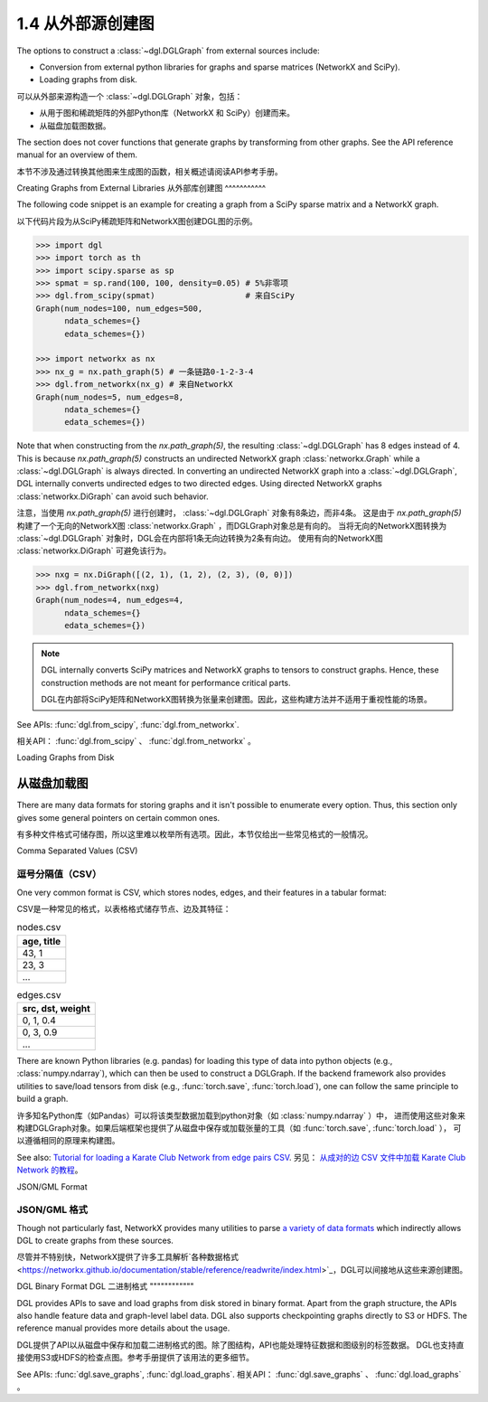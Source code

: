 .. _guide_cn-graph-external:

1.4 从外部源创建图
---------------

The options to construct a :class:`~dgl.DGLGraph` from external sources include:

- Conversion from external python libraries for graphs and sparse matrices (NetworkX and SciPy).
- Loading graphs from disk.

可以从外部来源构造一个 :class:`~dgl.DGLGraph` 对象，包括：

- 从用于图和稀疏矩阵的外部Python库（NetworkX 和 SciPy）创建而来。
- 从磁盘加载图数据。

The section does not cover functions that generate graphs by transforming from other
graphs. See the API reference manual for an overview of them.

本节不涉及通过转换其他图来生成图的函数，相关概述请阅读API参考手册。

Creating Graphs from External Libraries
从外部库创建图
^^^^^^^^^^^

The following code snippet is an example for creating a graph from a SciPy sparse matrix and a NetworkX graph.

以下代码片段为从SciPy稀疏矩阵和NetworkX图创建DGL图的示例。

.. code::

    >>> import dgl
    >>> import torch as th
    >>> import scipy.sparse as sp
    >>> spmat = sp.rand(100, 100, density=0.05) # 5%非零项
    >>> dgl.from_scipy(spmat)                   # 来自SciPy
    Graph(num_nodes=100, num_edges=500,
          ndata_schemes={}
          edata_schemes={})

    >>> import networkx as nx
    >>> nx_g = nx.path_graph(5) # 一条链路0-1-2-3-4
    >>> dgl.from_networkx(nx_g) # 来自NetworkX
    Graph(num_nodes=5, num_edges=8,
          ndata_schemes={}
          edata_schemes={})

Note that when constructing from the `nx.path_graph(5)`, the resulting :class:`~dgl.DGLGraph` has 8
edges instead of 4. This is because `nx.path_graph(5)` constructs an undirected NetworkX graph
:class:`networkx.Graph` while a :class:`~dgl.DGLGraph` is always directed. In converting an undirected
NetworkX graph into a :class:`~dgl.DGLGraph`, DGL internally converts undirected edges to two directed edges.
Using directed NetworkX graphs :class:`networkx.DiGraph` can avoid such behavior.

注意，当使用 `nx.path_graph(5)` 进行创建时， :class:`~dgl.DGLGraph` 对象有8条边，而非4条。
这是由于 `nx.path_graph(5)` 构建了一个无向的NetworkX图 :class:`networkx.Graph` ，而DGLGraph对象总是有向的。
当将无向的NetworkX图转换为 :class:`~dgl.DGLGraph` 对象时，DGL会在内部将1条无向边转换为2条有向边。
使用有向的NetworkX图 :class:`networkx.DiGraph` 可避免该行为。

.. code::

    >>> nxg = nx.DiGraph([(2, 1), (1, 2), (2, 3), (0, 0)])
    >>> dgl.from_networkx(nxg)
    Graph(num_nodes=4, num_edges=4,
          ndata_schemes={}
          edata_schemes={})

.. note::

    DGL internally converts SciPy matrices and NetworkX graphs to tensors to construct graphs.
    Hence, these construction methods are not meant for performance critical parts.

    DGL在内部将SciPy矩阵和NetworkX图转换为张量来创建图。因此，这些构建方法并不适用于重视性能的场景。

See APIs: :func:`dgl.from_scipy`, :func:`dgl.from_networkx`.

相关API： :func:`dgl.from_scipy` 、 :func:`dgl.from_networkx` 。

Loading Graphs from Disk

从磁盘加载图
^^^^^^^^^^

There are many data formats for storing graphs and it isn't possible to enumerate every option.
Thus, this section only gives some general pointers on certain common ones.

有多种文件格式可储存图，所以这里难以枚举所有选项。因此，本节仅给出一些常见格式的一般情况。

Comma Separated Values (CSV)

逗号分隔值（CSV）
""""""""""""""

One very common format is CSV, which stores nodes, edges, and their features in a tabular format:

CSV是一种常见的格式，以表格格式储存节点、边及其特征：

.. table:: nodes.csv

   +-----------+
   |age, title |
   +===========+
   |43, 1      |
   +-----------+
   |23, 3      |
   +-----------+
   |...        |
   +-----------+

.. table:: edges.csv

   +-----------------+
   |src, dst, weight |
   +=================+
   |0, 1, 0.4        |
   +-----------------+
   |0, 3, 0.9        |
   +-----------------+
   |...              |
   +-----------------+

There are known Python libraries (e.g. pandas) for loading this type of data into python
objects (e.g., :class:`numpy.ndarray`), which can then be used to construct a DGLGraph. If the
backend framework also provides utilities to save/load tensors from disk (e.g., :func:`torch.save`,
:func:`torch.load`), one can follow the same principle to build a graph.

许多知名Python库（如Pandas）可以将该类型数据加载到python对象（如 :class:`numpy.ndarray` ）中，
进而使用这些对象来构建DGLGraph对象。如果后端框架也提供了从磁盘中保存或加载张量的工具（如 :func:`torch.save`,  :func:`torch.load` ），
可以遵循相同的原理来构建图。

See also: `Tutorial for loading a Karate Club Network from edge pairs CSV <https://github.com/dglai/WWW20-Hands-on-Tutorial/blob/master/basic_tasks/1_load_data.ipynb>`_.
另见： `从成对的边 CSV 文件中加载 Karate Club Network 的教程 <https://github.com/dglai/WWW20-Hands-on-Tutorial/blob/master/basic_tasks/1_load_data.ipynb>`_。

JSON/GML Format

JSON/GML 格式
""""""""""""

Though not particularly fast, NetworkX provides many utilities to parse
`a variety of data formats <https://networkx.github.io/documentation/stable/reference/readwrite/index.html>`_
which indirectly allows DGL to create graphs from these sources.

尽管并不特别快，NetworkX提供了许多工具解析`各种数据格式<https://networkx.github.io/documentation/stable/reference/readwrite/index.html>`_，DGL可以间接地从这些来源创建图。

DGL Binary Format
DGL 二进制格式
""""""""""""

DGL provides APIs to save and load graphs from disk stored in binary format. Apart from the
graph structure, the APIs also handle feature data and graph-level label data. DGL also
supports checkpointing graphs directly to S3 or HDFS. The reference manual provides more
details about the usage.

DGL提供了API以从磁盘中保存和加载二进制格式的图。除了图结构，API也能处理特征数据和图级别的标签数据。
DGL也支持直接使用S3或HDFS的检查点图。参考手册提供了该用法的更多细节。

See APIs: :func:`dgl.save_graphs`, :func:`dgl.load_graphs`.
相关API： :func:`dgl.save_graphs` 、 :func:`dgl.load_graphs` 。